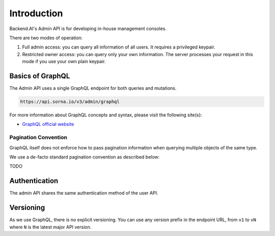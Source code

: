 Introduction
============

Backend.AI's Admin API is for developing in-house management consoles.

There are two modes of operation:

1. Full admin access: you can query all information of all users. It requires a
   privileged keypair.
2. Restricted owner access: you can query only your own information. The server
   processes your request in this mode if you use your own plain keypair.

Basics of GraphQL
-----------------

The Admin API uses a single GraphQL endpoint for both queries and mutations.

.. code-block:: text

   https://api.sorna.io/v3/admin/graphql

For more information about GraphQL concepts and syntax, please visit the following site(s):

* `GraphQL official website <http://graphql.org/>`_


Pagination Convention
~~~~~~~~~~~~~~~~~~~~~

GraphQL itself does not enforce how to pass pagination information when
querying multiple objects of the same type.

We use a de-facto standard pagination convention as described below:

TODO


Authentication
--------------

The admin API shares the same authentication method of the user API.


Versioning
----------

As we use GraphQL, there is no explicit versioning.
You can use any version prefix in the endpoint URL, from ``v1`` to ``vN`` where
``N`` is the latest major API version.
